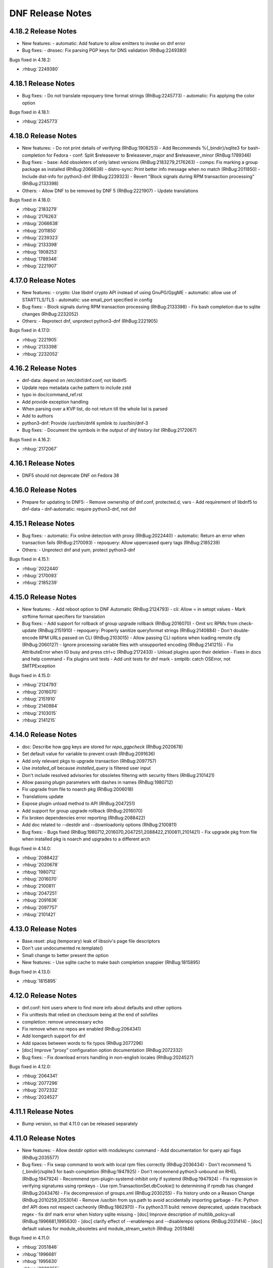 ..
  Copyright (C) 2014-2016 Red Hat, Inc.

  This copyrighted material is made available to anyone wishing to use,
  modify, copy, or redistribute it subject to the terms and conditions of
  the GNU General Public License v.2, or (at your option) any later version.
  This program is distributed in the hope that it will be useful, but WITHOUT
  ANY WARRANTY expressed or implied, including the implied warranties of
  MERCHANTABILITY or FITNESS FOR A PARTICULAR PURPOSE.  See the GNU General
  Public License for more details.  You should have received a copy of the
  GNU General Public License along with this program; if not, write to the
  Free Software Foundation, Inc., 51 Franklin Street, Fifth Floor, Boston, MA
  02110-1301, USA.  Any Red Hat trademarks that are incorporated in the
  source code or documentation are not subject to the GNU General Public
  License and may only be used or replicated with the express permission of
  Red Hat, Inc.

###################
 DNF Release Notes
###################

====================
4.18.2 Release Notes
====================

- New features:
  - automatic: Add feature to allow emitters to invoke on dnf error

- Bug fixes:
  - dnssec: Fix parsing PGP keys for DNS validation (RhBug:2249380)

Bugs fixed in 4.18.2:

* :rhbug:`2249380`

====================
4.18.1 Release Notes
====================

- Bug fixes:
  - Do not translate repoquery time format strings (RhBug:2245773)
  - automatic: Fix applying the color option

Bugs fixed in 4.18.1:

* :rhbug:`2245773`

====================
4.18.0 Release Notes
====================

- New features:
  - Do not print details of verifying (RhBug:1908253)
  - Add Recommends %{_bindir}/sqlite3 for bash-completion for Fedora
  - conf: Split $releasever to $releasever_major and $releasever_minor (RhBug:1789346)

- Bug fixes:
  - base: Add obsoleters of only latest versions (RhBug:2183279,2176263)
  - comps: Fix marking a group package as installed (RhBug:2066638)
  - distro-sync: Print better info message when no match (RhBug:2011850)
  - Include dist-info for python3-dnf (RhBug:2239323)
  - Revert "Block signals during RPM transaction processing" (RhBug:2133398)

- Others:
  - Allow DNF to be removed by DNF 5 (RhBug:2221907)
  - Update translations

Bugs fixed in 4.18.0:

* :rhbug:`2183279`
* :rhbug:`2176263`
* :rhbug:`2066638`
* :rhbug:`2011850`
* :rhbug:`2239323`
* :rhbug:`2133398`
* :rhbug:`1908253`
* :rhbug:`1789346`
* :rhbug:`2221907`

====================
4.17.0 Release Notes
====================

- New features:
  - crypto: Use libdnf crypto API instead of using GnuPG/GpgME
  - automatic: allow use of STARTTLS/TLS
  - automatic: use email_port specified in config

- Bug fixes:
  - Block signals during RPM transaction processing (RhBug:2133398)
  - Fix bash completion due to sqlite changes (RhBug:2232052)

- Others:
  - Reprotect dnf, unprotect python3-dnf (RhBug:2221905)

Bugs fixed in 4.17.0:

* :rhbug:`2221905`
* :rhbug:`2133398`
* :rhbug:`2232052`

====================
4.16.2 Release Notes
====================

- dnf-data: depend on /etc/dnf/dnf.conf, not libdnf5
- Update repo metadata cache pattern to include zstd
- typo in doc/command_ref.rst
- Add provide exception handling
- When parsing over a KVP list, do not return till the whole list is parsed
- Add to authors
- python3-dnf: Provide /usr/bin/dnf4 symlink to /usr/bin/dnf-3

- Bug fixes:
  - Document the symbols in the output of `dnf history list` (RhBug:2172067)

Bugs fixed in 4.16.2:

* :rhbug:`2172067`

====================
4.16.1 Release Notes
====================

- DNF5 should not deprecate DNF on Fedora 38

====================
4.16.0 Release Notes
====================

- Prepare for updating to DNF5:
  - Remove ownership of dnf.conf, protected.d, vars
  - Add requirement of libdnf5 to dnf-data
  - dnf-automatic: require python3-dnf, not dnf

====================
4.15.1 Release Notes
====================

- Bug fixes:
  - automatic: Fix online detection with proxy (RhBug:2022440)
  - automatic: Return an error when transaction fails (RhBug:2170093)
  - repoquery: Allow uppercased query tags (RhBug:2185239)

- Others:
  - Unprotect dnf and yum, protect python3-dnf

Bugs fixed in 4.15.1:

* :rhbug:`2022440`
* :rhbug:`2170093`
* :rhbug:`2185239`

====================
4.15.0 Release Notes
====================

- New features:
  - Add reboot option to DNF Automatic (RhBug:2124793)
  - cli: Allow = in setopt values
  - Mark strftime format specifiers for translation

- Bug fixes:
  - Add support for rollback of group upgrade rollback (RhBug:2016070)
  - Omit src RPMs from check-update (RhBug:2151910)
  - repoquery: Properly sanitize queryformat strings (RhBug:2140884)
  - Don't double-encode RPM URLs passed on CLI (RhBug:2103015)
  - Allow passing CLI options when loading remote cfg (RhBug:2060127)
  - Ignore processing variable files with unsupported encoding (RhBug:2141215)
  - Fix AttributeError when IO busy and press ctrl+c (RhBug:2172433)
  - Unload plugins upon their deletion
  - Fixes in docs and help command
  - Fix plugins unit tests
  - Add unit tests for dnf mark
  - smtplib: catch OSError, not SMTPException

Bugs fixed in 4.15.0:

* :rhbug:`2124793`
* :rhbug:`2016070`
* :rhbug:`2151910`
* :rhbug:`2140884`
* :rhbug:`2103015`
* :rhbug:`2141215`

====================
4.14.0 Release Notes
====================

- doc: Describe how gpg keys are stored for `repo_ggpcheck` (RhBug:2020678)
- Set default value for variable to prevent crash (RhBug:2091636)
- Add only relevant pkgs to upgrade transaction (RhBug:2097757)
- Use `installed_all` because `installed_query` is filtered user input
- Don't include resolved advisories for obsoletes filtering with security filters (RhBug:2101421)
- Allow passing plugin parameters with dashes in names (RhBug:1980712)
- Fix upgrade from file to noarch pkg (RhBug:2006018)
- Translations update
- Expose plugin unload method to API (RhBug:2047251)
- Add support for group upgrade rollback (RhBug:2016070)
- Fix broken dependencies error reporting (RhBug:2088422)
- Add doc related to --destdir and --downloadonly options (RhBug:2100811)

- Bug fixes:
  - Bugs fixed (RhBug:1980712,2016070,2047251,2088422,2100811,2101421)
  - Fix upgrade pkg from file when installed pkg is noarch and upgrades to a different arch

Bugs fixed in 4.14.0:

* :rhbug:`2088422`
* :rhbug:`2020678`
* :rhbug:`1980712`
* :rhbug:`2016070`
* :rhbug:`2100811`
* :rhbug:`2047251`
* :rhbug:`2091636`
* :rhbug:`2097757`
* :rhbug:`2101421`

====================
4.13.0 Release Notes
====================

- Base.reset: plug (temporary) leak of libsolv's page file descriptors
- Don't use undocumented re.template()
- Small change to better present the option

- New features:
  - Use sqlite cache to make bash completion snappier (RhBug:1815895)

Bugs fixed in 4.13.0:

* :rhbug:`1815895`

====================
4.12.0 Release Notes
====================

- dnf.conf: hint users where to find more info about defaults and other options
- Fix unittests that relied on checksum being at the end of solvfiles
- completion: remove unnecessary echo
- Fix remove when no repos are enabled (RhBug:2064341)
- Add loongarch support for dnf
- Add spaces between words to fix typos (RhBug:2077296)
- [doc] Improve "proxy" configuration option documentation (RhBug:2072332)

- Bug fixes:
  - Fix download errors handling in non-english locales (RhBug:2024527)

Bugs fixed in 4.12.0:

* :rhbug:`2064341`
* :rhbug:`2077296`
* :rhbug:`2072332`
* :rhbug:`2024527`

====================
4.11.1 Release Notes
====================

- Bump version, so that 4.11.0 can be released separately


====================
4.11.0 Release Notes
====================

- New features:
  - Allow destdir option with modulesync command
  - Add documentation for query api flags (RhBug:2035577)

- Bug fixes:
  - Fix swap command to work with local rpm files correctly (RhBug:2036434)
  - Don't recommend %{_bindir}/sqlite3 for bash-completion (RhBug:1947925)
  - Don't recommend python3-unbound on RHEL (RhBug:1947924)
  - Recommend rpm-plugin-systemd-inhibit only if systemd (RhBug:1947924)
  - Fix regression in verifying signatures using rpmkeys
  - Use rpm.TransactionSet.dbCookie() to determining if rpmdb has changed (RhBug:2043476)
  - Fix decompression of groups.xml (RhBug:2030255)
  - Fix history undo on a Reason Change (RhBug:2010259,2053014)
  - Remove /usr/bin from sys.path to avoid accidentally importing garbage
  - Fix: Python dnf API does not respect cacheonly (RhBug:1862970)
  - Fix python3.11 build: remove deprecated, update traceback regex
  - fix dnf mark error when history sqlite missing
  - [doc] Improve description of multilib_policy=all (RhBug:1996681,1995630)
  - [doc] clarify effect of --enablerepo and --disablerepo options (RhBug:2031414)
  - [doc] default values for module_obsoletes and module_stream_switch (RhBug: 2051846)

Bugs fixed in 4.11.0:

* :rhbug:`2051846`
* :rhbug:`1996681`
* :rhbug:`1995630`
* :rhbug:`2030255`
* :rhbug:`2036434`
* :rhbug:`2010259`
* :rhbug:`1947924`
* :rhbug:`1947925`
* :rhbug:`2053014`
* :rhbug:`2035577`
* :rhbug:`1862970`
* :rhbug:`2031414`

====================
4.10.0 Release Notes
====================

- New features:
  - Add support for autodetecting packages to be excluded from being installed as weak dependencies (RhBug:1699672)
  - Add support for excluding packages to be installed as weak dependencies (RhBug:1699672)
  - Add fail_fast parameter to download_payloads methods for use in reposync

- Bug fixes:
  - Acquire all relevant locks during "dnf clean"
  - API: Raise CompsError when group/env not found in install_group and install_environment (RhBug:1947958)

Bugs fixed in 4.10.0:

* :rhbug:`1699672`
* :rhbug:`1947958`

===================
4.9.0 Release Notes
===================

- New features:
  - [API] Add method "set_or_append_opt_value" to BaseConfig (RhBug:1967925)
  - Add aliases for commands: info, updateinfo, provides (RhBug:1938333)
  - Add report about demodularized rpms into module info (RhBug:1805260)

- Bug fixes:
  - Remove DNSSEC errors on COPR group email keys
  - Documentation inprovements - bugs: 1938352, 1993899, 1963704

Bugs fixed in 4.9.0:

* :rhbug:`1993899`
* :rhbug:`1805260`
* :rhbug:`1938352`
* :rhbug:`1967925`
* :rhbug:`1963704`
* :rhbug:`1938333`

===================
4.8.0 Release Notes
===================

- Do not assume that a remote rpm is complete if present
- Use positive percentage for "Failed delta RPMs" message
- Remove redundant new line in Groups output
- Format empty group names outputs to <name-unset>
- [doc] Document default colors
- Use rpmkeys alone to verify signature

- Bug fixes:
  - Bugs fixed (RhBug:1946975,1955309)
  - Add dnf.error message to explain rpm.error traceback when package not found after resolving a transaction (RhBug:1815327,1887293,1909845)

Bugs fixed in 4.8.0:

* :rhbug:`1955309`
* :rhbug:`1950229`
* :rhbug:`1887293`
* :rhbug:`1946975`

===================
4.7.0 Release Notes
===================

- Improve repo config path ordering to fix a comps merging issue (RhBug:1928181)
- Keep reason when package is removed (RhBug:1921063)
- Improve mechanism for application of security filters (RhBug:1918475)
- [doc] Add description for new API
- [API] Add new method for reset of security filters
- [doc] Improve documentation for Hotfix repositories
- [doc] fix: "makecache" command downloads only enabled repositories
- Use libdnf.utils.checksum_{check,value}
- [doc] Add info that maximum parallel downloads is 20
- Increase loglevel in case of invalid config options
- [doc] installonly_limit documentation follows behavior
- Prevent traceback (catch ValueError) if pkg is from cmdline
- Add documentation for config option sslverifystatus (RhBug:1814383)

- Security fixes:
  - Check for specific key string when verifing signatures (RhBug:1915990)
  - Use rpmkeys binary to verify package signature (RhBug:1915990)

- Bug fixes:
  - Bugs fixed (RhBug:1916783)
  - Preserve file mode during log rotation (RhBug:1910084)

Bugs fixed in 4.7.0:

* :rhbug:`1910084`
* :rhbug:`1921063`
* :rhbug:`1918475`
* :rhbug:`1814383`
* :rhbug:`1928181`

===================
4.6.1 Release Notes
===================

- Fix recreate script
- Add unit test for fill_sack_from_repos_in_cache (RhBug:1865803)
- Add docs and examples for fill_sack_from_repos_in_cache (RhBug:1865803)
- [spec] remove python2 support
- Remove problematic language
- The noroot plugin no longer exists, remove mention
- Run tests for fill_sack_from_repos_in_cache in installroot (RhBug:1865803)
- expand history to full term size when output is redirected (RhBug:1852577) (RhBug:1852577,1906970)
- [doc] Fix: "sslcacert" contains path to the file
- [doc] Added proxy ssl configuration options, increase libdnf require
- Set persistdir and substitutions for fill_sack_from_repos_in_cache tests (RhBug:1865803)
- Update documentation for module_obsoletes and module_stream_switch
- print additional information when verifying GPG key using DNS

- Bug fixes:
  - Bugs fixed (RhBug:1897573)
  - Remove hardcoded logfile permissions (RhBug:1910084)
  - Enhanced detection of plugins removed in transaction (RhBug:1929163)

Bugs fixed in 4.6.1:

* :rhbug:`1852577`
* :rhbug:`1910084`
* :rhbug:`1897573`
* :rhbug:`1929163`
* :rhbug:`1865803`
* :rhbug:`1906970`

===================
4.6.0 Release Notes
===================

- Log scriptlets output also for API users (RhBug:1847340)
- Fix module remove --all when no match spec (RhBug:1904490)
- yum.misc.decompress() to handle uncompressed files (RhBug:1895059)
- Make an error message more informative (RhBug:1814831)
- Add deprecation notice to help messages of deplist
- Remove Base._history_undo_operations() as it was replaced with transaction_sr code
- cli/output: Return number of listed packages from listPkgs()
- Clean up history command error handling
- [doc] Describe install with just a name and obsoletes (RhBug:1902279)
- Add api function fill_sack_from_repos_in_cache to allow loading a repo cache with repomd and (solv file or primary xml) only (RhBug:1865803)
- Packages installed/removed via DNF API are logged into dnf.log (RhBug:1855158)
- Support comps groups in history redo (RhBug:1657123,1809565,1809639)
- Support comps groups in history rollback (RhBug:1657123,1809565,1809639)
- Support comps groups in history undo (RhBug:1657123,1809565,1809639)
- New optional parameter for filter_modules enables following modular obsoletes based on a config option module_obsoletes
- Add get_header() method to the Package class (RhBug:1876606)
- Fix documentation of globs not supporting curly brackets (RhBug:1913418)

- New features:
  - Add api function fill_sack_from_repos_in_cache to allow loading a repo cache with repomd and (solv file or primary xml) only (RhBug:1865803)
  - Packages installed/removed via DNF API are logged into dnf.log (RhBug:1855158)
  - Support comps groups in history redo (RhBug:1657123,1809565,1809639)
  - Support comps groups in history rollback (RhBug:1657123,1809565,1809639)
  - Support comps groups in history undo (RhBug:1657123,1809565,1809639)
  - New optional parameter for filter_modules enables following modular obsoletes based on a config option module_obsoletes
  - Add get_header() method to the Package class (RhBug:1876606)

- Bug fixes:
  - Fix documentation of globs not supporting curly brackets (RhBug:1913418)

Bugs fixed in 4.6.0:

* :rhbug:`1657123`
* :rhbug:`1809639`
* :rhbug:`1913418`
* :rhbug:`1865803`
* :rhbug:`1904490`
* :rhbug:`1847340`
* :rhbug:`1814831`
* :rhbug:`1895059`
* :rhbug:`1855158`
* :rhbug:`1873146`
* :rhbug:`1809565`
* :rhbug:`1876606`

===================
4.5.2 Release Notes
===================

- Change behaviour of Package().from_repo

Bugs fixed in 4.5.2:


===================
4.5.1 Release Notes
===================

- Add a get_current() method to SwdbInterface
- Add `from_repo` attribute for Package class (RhBug:1898968,1879168)
- Correct description of Package().reponane attribute
- Add unittest for new API
- Make rotated log file (mode, owner, group) match previous log settings (RhBug:1894344)
- [doc] Improve description of modular filtering
- [doc] add documentation for from_repo
- [doc] deprecated alias for dnf repoquery --deplist <deplist_option-label>

- New features:
  - New config option module_allow_stream_switch allows switching enabled streams

Bugs fixed in 4.5.1:

* :rhbug:`1894344`
* :rhbug:`1898548`
* :rhbug:`1879168`
* :rhbug:`1898968`

===================
4.4.2 Release Notes
===================

- spec: Fix building with new cmake macros (backport from downstream)
- Warn about key retrieval over http:
- Fix --setopt=cachedir writing outside of installroot
- Add vendor to dnf API (RhBug:1876561)
- Add allow_vendor_change option (RhBug:1788371) (RhBug:1788371)

Bugs fixed in 4.4.2:

* :rhbug:`1876561`
* :rhbug:`1788371`

===================
4.4.0 Release Notes
===================

- Handle empty comps group name (RhBug:1826198)
- Remove dead history info code (RhBug:1845800)
- Improve command emmitter in dnf-automatic
- Enhance --querytags and --qf help output
- [history] add option --reverse to history list (RhBug:1846692)
- Add logfilelevel configuration (RhBug:1802074)
- Don't turn off stdout/stderr logging longer than necessary (RhBug:1843280)
- Mention the date/time that updates were applied
- [dnf-automatic] Wait for internet connection (RhBug:1816308)
- [doc] Enhance repo variables documentation (RhBug:1848161,1848615)
- Add librepo logger for handling messages from librepo (RhBug:1816573)
- [doc] Add package-name-spec to the list of possible specs
- [doc] Do not use <package-nevr-spec>
- [doc] Add section to explain -n, -na and -nevra suffixes
- Add alias 'ls' for list command
- README: Reference Fedora Weblate instead of Zanata
- remove log_lock.pid after reboot(Rhbug:1863006)
- comps: Raise CompsError when removing a non-existent group
- Add methods for working with comps to RPMTransactionItemWrapper
- Implement storing and replaying a transaction
- Log failure to access last makecache time as warning
- [doc] Document Substitutions class
- Dont document removed attribute ``reports`` for get_best_selector
- Change the debug log timestamps from UTC to local time

Bugs fixed in 4.4.0:

* :rhbug:`1698145`
* :rhbug:`1848161`
* :rhbug:`1846692`
* :rhbug:`1857029`
* :rhbug:`1853349`
* :rhbug:`1848615`
* :rhbug:`1845800`
* :rhbug:`1872586`
* :rhbug:`1839951`
* :rhbug:`1843280`
* :rhbug:`1862739`
* :rhbug:`1816308`
* :rhbug:`1802074`
* :rhbug:`1858491`
* :rhbug:`1816573`

====================
4.2.23 Release Notes
====================

- Fix behavior of install-n, autoremove-n, remove-n, repoquery-n
- Fix behavior of localinstall and list-updateinfo aliases
- Add updated field to verbose output of updateinfo list (RhBug: 1801092)
- Add comment option to transaction (RhBug:1773679)
- Add new API for handling gpg signatures (RhBug:1339617)
- Verify GPG signatures when running dnf-automatic (RhBug:1793298)
- Fix up Conflicts: on python-dnf-plugins-extras
- [doc] Move yum-plugin-post-transaction-actions to dnf-plugins-core
- Remove args "--set-enabled", "--set-disabled" from DNF (RhBug:1727882)
- Search command is now alphabetical (RhBug:1811802)
- Fix downloading packages with full URL as their location
- repo: catch libdnf.error.Error in addition to RuntimeError in load() (RhBug:1788182)
- History table to max size when redirect to file (RhBug:1786335,1786316)

Bugs fixed in 4.2.23:

* :rhbug:`1339617`
* :rhbug:`1801092`
* :rhbug:`1727882`
* :rhbug:`1786316`
* :rhbug:`1773679`
* :rhbug:`1793298`
* :rhbug:`1788182`
* :rhbug:`1811802`
* :rhbug:`1813244`
* :rhbug:`1786335`

====================
4.2.21 Release Notes
====================

- Fix completion helper if solv files not in roon cache (RhBug:1714376)
- Add bash completion for 'dnf module' (RhBug:1565614)
- Check command no longer reports  missing %pre and %post deps (RhBug:1543449)
- Check if arguments can be encoded in 'utf-8'
- [doc] Remove incorrect information about includepkgs (RhBug:1813460)
- Fix crash with "dnf -d 6 repolist" (RhBug:1812682)
- Do not print the first empty line for repoinfo
- Redirect logger and repo download progress when --verbose
- Respect repo priority when listing packages (RhBug:1800342)
- [doc] Document that list and info commands respect repo priority
- [repoquery] Do not protect running kernel for --unsafisfied (RhBug:1750745)
- Remove misleading green color from the "broken dependencies" lines (RhBug:1814192)
- [doc] Document color options

Bugs fixed in 4.2.21:

* :rhbug:`1814192`
* :rhbug:`1809600`
* :rhbug:`1565614`
* :rhbug:`1812682`
* :rhbug:`1750745`
* :rhbug:`1813460`
* :rhbug:`1543449`
* :rhbug:`1800342`
* :rhbug:`1812693`

====================
4.2.19 Release Notes
====================

- match RHEL behavior for CentOS and do not require deltarpm
- List arguments: only first empty value is used (RhBug:1788154)
- Report missing profiles or default as broken module (RhBug:1790967)
- repoquery: fix rich deps matching by using provide expansion from libdnf (RhBug:1534123)
- [documentation] repoquery --what* with  multiple arguments (RhBug:1790262)
- Format history table to use actual terminal width (RhBug:1786316)
- Update `dnf alias` documentation
- Handle custom exceptions from libdnf
- Fix _skipped_packages to return only skipped (RhBug:1774617)
- Add setter for tsi.reason
- Add new hook for commands: Run_resolved
- Add doc entry: include url (RhBug 1786072)
- Clean also .yaml repository metadata
- New API function base.setup_loggers() (RhBug:1788212)
- Use WantedBy=timers.target for all dnf timers (RhBug:1798475)

Bugs fixed in 4.2.19:

* :rhbug:`1798475`
* :rhbug:`1788212`
* :rhbug:`1677774`
* :rhbug:`1786316`
* :rhbug:`1790967`
* :rhbug:`1774617`
* :rhbug:`1534123`
* :rhbug:`1790262`
* :rhbug:`1788154`

====================
4.2.18 Release Notes
====================

- [doc] Remove note about user-agent whitelist
- Do a substitution of variables in repo_id (RhBug:1748841)
- Respect order of config files in aliases.d (RhBug:1680489)
- Unify downgrade exit codes with upgrade (RhBug:1759847)
- Improve help for 'dnf module' command (RhBug:1758447)
- Add shell restriction for local packages (RhBug:1773483)
- Fix detection of the latest module (RhBug:1781769)
- Document the retries config option only works for packages (RhBug:1783041)
- Sort packages in transaction output by nevra (RhBug:1773436)
- Honor repo priority with check-update (RhBug:1769466)
- Strip '\' from aliases when processing (RhBug:1680482)
- Print the whole alias definition in case of infinite recursion (RhBug:1680488)
- Add support of commandline packages by repoquery (RhBug:1784148)
- Running with tsflags=test doesn't update log files
- Restore functionality of remove --oldinstallonly
- Allow disabling individual aliases config files (RhBug:1680566)

Bugs fixed in 4.2.18:

* :rhbug:`1773483`
* :rhbug:`1758447`
* :rhbug:`1748841`
* :rhbug:`1679008`
* :rhbug:`1680482`
* :rhbug:`1680566`
* :rhbug:`1784148`
* :rhbug:`1680488`
* :rhbug:`1759847`
* :rhbug:`1773436`
* :rhbug:`1783041`
* :rhbug:`1680489`
* :rhbug:`1781769`

====================
4.2.17 Release Notes
====================

- Enable versionlock for check-update command (RhBug:1750620)
- Add error message when no active modules matched (RhBug:1696204)
- Log mirror failures as warning when repo load fails (RhBug:1713627)
- dnf-automatic: Change all systemd timers to a fixed time of day (RhBug:1754609)
- DNF can use config from the remote location (RhBug:1721091)
- [doc] update reference to plugin documentation (RhBug:1706386)
- [yum compatibility] Report all packages in repoinfo
- [doc] Add definition of active/inactive module stream
- repoquery: Add a switch to disable modular excludes
- Report more informative messages when no match for argument (RhBug:1709563)
- [doc] Add description of excludes in dnf
- Report more descriptive message when removed package is excluded
- Add module repoquery command
- Fix assumptions about ARMv8 and the way the rpm features work (RhBug:1691430)
- Add Requires information into module info commands
- Enhance inheritance of transaction reasons (RhBug:1672618,1769788)

Bugs fixed in 4.2.17:

* :rhbug:`1696204`
* :rhbug:`1709563`
* :rhbug:`1721091`
* :rhbug:`1769788`
* :rhbug:`1706386`
* :rhbug:`1750620`
* :rhbug:`1713627`
* :rhbug:`1672618`
* :rhbug:`1754609`
* :rhbug:`1691430`

====================
4.2.16 Release Notes
====================

- Make DNF compatible with FIPS mode (RhBug:1762032)
- Return always alphabetically sorted modular profiles
- Revert "Fix messages for starting and failing scriptlets"

====================
4.2.15 Release Notes
====================

- Fix downloading local packages into destdir (RhBug:1727137)
- Report skipped packages with identical nevra only once (RhBug:1643109)
- Restore functionality of dnf remove --duplicates (RhBug:1674296)
- Improve API documentation
- Document NEVRA parsing in the man page
- Do not wrap output when no terminal (RhBug:1577889)
- Allow to ship alternative dnf.conf (RhBug:1752249)
- Don't check if repo is expired if it doesn't have loaded metadata (RhBug:1745170)
- Remove duplicate entries from "dnf search" output (RhBug:1742926)
- Set default value of repo name attribute to repo id (RhBug:1669711)
- Allow searching in disabled modules using "dnf module provides" (RhBug:1629667)
- Group install takes obsoletes into account (RhBug:1761137)
- Improve handling of vars
- Do not load metadata for repolist commands (RhBug:1697472,1713055,1728894)
- Fix messages for starting and failing scriptlets (RhBug:1724779)
- Don't show older install-only pkgs updates in updateinfo (RhBug:1649383,1728004)
- Add --ids option to the group command (RhBug:1706382)
- Add --with_cve and --with_bz options to the updateinfo command (RhBug:1750528)

Bugs fixed in 4.2.15:

* :rhbug:`1738837`
* :rhbug:`1674296`
* :rhbug:`1577889`
* :rhbug:`1669711`
* :rhbug:`1643109`
* :rhbug:`1649383`
* :rhbug:`1666236`
* :rhbug:`1728894`
* :rhbug:`1727137`
* :rhbug:`1689645`
* :rhbug:`1742926`
* :rhbug:`1761137`
* :rhbug:`1706382`
* :rhbug:`1761518`
* :rhbug:`1752249`
* :rhbug:`1760937`
* :rhbug:`1713055`
* :rhbug:`1724779`
* :rhbug:`1745170`
* :rhbug:`1750528`

====================
4.2.11 Release Notes
====================

- Improve modularity documentation (RhBug:1730162,1730162,1730807,1734081)
- Fix detection whether system is running on battery (used by metadata caching timer) (RhBug:1498680)
- New repoquery queryformat: %{reason}
- Print rpm errors during test transaction (RhBug:1730348) 
- Fix: --setopt and repo with dots
- Fix incorrectly marked profile and stream after failed rpm transaction check (RhBug:1719679)
- Show transaction errors inside dnf shell (RhBug:1743644)
- Don't reinstall modified packages with the same NEVRA (RhBug:1644241)
- dnf-automatic now respects versionlock excludes (RhBug:1746562)

Bugs fixed in 4.2.11:

* :rhbug:`1498680`
* :rhbug:`1730348`
* :rhbug:`1719679`
* :rhbug:`1601741`
* :rhbug:`1665636`
* :rhbug:`1739457`
* :rhbug:`1715807`
* :rhbug:`1734081`
* :rhbug:`1739773`
* :rhbug:`1730807`
* :rhbug:`1728252`
* :rhbug:`1746562`
* :rhbug:`1730162`
* :rhbug:`1743644`
* :rhbug:`1737201`
* :rhbug:`1689645`
* :rhbug:`1741381`

===================
4.2.9 Release Notes
===================

- Prevent printing empty Error Summary (RhBug: 1690414)
- [doc] Add user_agent and countme options

===================
4.2.8 Release Notes
===================

- Enhance synchronization of rpm transaction to swdb
- Accept multiple specs in repoquery options (RhBug:1667898)
- Prevent switching modules in all cases (RhBug:1706215)
- [history] Don't store failed transactions as succeeded
- [history] Do not require root for informative commands
- [dnssec] Fix UnicodeWarning when using new rpm (RhBug:1699650)
- Print rpm error messages during transaction (RhBug:1677199)
- Report missing default profile as an error (RhBug:1669527)
- Apply excludes before modular excludes (RhBug:1709453)
- Improve help for command line arguments (RhBug:1659328)
- [doc] Describe a behavior when plugin is removed (RhBug:1700741)
- Add new modular API method ModuleBase.get_modules
- Mark features used by ansible, anaconda and subscription-manager as an API

Bugs fixed in 4.2.8:

* :rhbug:`1630113`
* :rhbug:`1653736`
* :rhbug:`1669527`
* :rhbug:`1661814`
* :rhbug:`1667898`
* :rhbug:`1673075`
* :rhbug:`1677199`
* :rhbug:`1699650`
* :rhbug:`1700741`
* :rhbug:`1706215`
* :rhbug:`1709453`

===================
4.2.7 Release Notes
===================

- Set default to skip_if_unavailable=false (RhBug:1679509)
- Fix package reinstalls during yum module remove (RhBug:1700529)
- Fail when "-c" option is given nonexistent file (RhBug:1512457)
- Reuse empty lock file instead of stopping dnf (RhBug:1581824)
- Propagate comps 'default' value correctly (RhBug:1674562)
- Better search of provides in /(s)bin/ (RhBug:1657993)
- Add detection for armv7hcnl (RhBug:1691430)
- Fix group install/upgrade when group is not available (RhBug:1707624)
- Report not matching plugins when using --enableplugin/--disableplugin
  (RhBug:1673289) (RhBug:1467304)
- Add support of modular FailSafe (RhBug:1623128)
- Replace logrotate with build-in log rotation for dnf.log and dnf.rpm.log
  (RhBug:1702690)

Bugs fixed in 4.2.7:

* :rhbug:`1702690`
* :rhbug:`1672649`
* :rhbug:`1467304`
* :rhbug:`1673289`
* :rhbug:`1674562`
* :rhbug:`1581824`
* :rhbug:`1709783`
* :rhbug:`1512457`
* :rhbug:`1673913`

===================
4.2.6 Release Notes
===================

- librepo: Turn on debug logging only if debuglevel is greater than 2 (RhBug:1355764,1580022)
- Fix issues with terminal hangs when attempting bash completion (RhBug:1702854)
- Rename man page from dnf.automatic to dnf-automatic to match command name
- [provides] Enhanced detecting of file provides (RhBug:1702621)
- [provides] Sort the output packages alphabetically

Bugs fixed in 4.2.6:

* :rhbug:`1355764`
* :rhbug:`1580022`
* :rhbug:`1702621`
* :rhbug:`1702854`

===================
4.2.5 Release Notes
===================

- Fix multilib obsoletes (RhBug:1672947)
- Do not remove group package if other packages depend on it
- Remove duplicates from "dnf list" and "dnf info" outputs
- Installroot now requires absolute path
- Fix the installation of completion_helper.py
- Allow globs in setopt in repoid part
- Fix formatting of message about free space required
- [doc] Add info of relation update_cache with fill_sack (RhBug:1658694)
- Fix installation failure when duplicate RPMs are specified (RhBug:1687286)
- Add command abbreviations (RhBug:1634232)
- Allow plugins to terminate dnf (RhBug:1701807)

Bugs fixed in 4.2.5:

* :rhbug:`1701807`
* :rhbug:`1634232`
* :rhbug:`1687286`
* :rhbug:`1658694`
* :rhbug:`1672947`

===================
4.2.2 Release Notes
===================

- [conf] Use environment variables prefixed with ``DNF_VAR_``
- Enhance documentation of --whatdepends option (RhBug:1687070)
- Allow adjustment of repo from --repofrompath (RhBug:1689591)
- Document cachedir option (RhBug:1691365)
- Retain order of headers in search results (RhBug:1613860)
- Solve traceback with the "dnf install @module" (RhBug:1688823)
- Build "yum" instead of "dnf-yum" on Fedora 31

Bugs fixed in 4.2.2:

* :rhbug:`1689591`
* :rhbug:`1687070`

===================
4.2.1 Release Notes
===================

* Do not allow direct module switch (RhBug:1669491)
* Use improved config parser that preserves order of data
* Fix ``alias list`` command (RhBug:1666325)
* Postpone yum conflict to F31
* Update documentation: implemented plugins; options; deprecated commands (RhBug:1670835,1673278) 
* Support zchunk (".zck") compression
* Fix behavior  of ``--bz`` option when specifying more values
* Follow RPM security policy for package verification
* Update modules regardless of installed profiles
* Add protection of yum package (RhBug:1639363)
* Fix ``list --showduplicates`` (RhBug:1655605)

Bugs fixed in 4.2.1:

* :rhbug:`1655605`
* :rhbug:`1669247`
* :rhbug:`1670835`
* :rhbug:`1673278`
* :rhbug:`1677640`
* :rhbug:`1597182`
* :rhbug:`1666325`
* :rhbug:`1678689`
* :rhbug:`1669491`

===================
4.1.0 Release Notes
===================

* Allow to enable modules that break default modules (RhBug:1648839)
* Enhance documentation - API examples
* Add best as default behavior (RhBug:1670776,1671683)
* Add --nobest option

Bugs fixed in 4.1.0:

* :rhbug:`1585509`
* :rhbug:`1672432`
* :rhbug:`1509393`
* :rhbug:`1667423`
* :rhbug:`1656726`
* :rhbug:`1671683`
* :rhbug:`1667426`

====================
4.0.10 Release Notes
====================

* Updated difference YUM vs. DNF for yum-updateonboot
* Added new command ``dnf alias [options] [list|add|delete] [<name>...]`` to allow the user to
  define and manage a list of aliases
* Enhanced documentation
* Unifying return codes for remove operations
* [transaction] Make transaction content available for commands
* Triggering transaction hooks if no transaction (RhBug:1650157)
* Add hotfix packages to install pool (RhBug:1654738)
* Report group operation in transaction table
* [sack] Change algorithm to calculate rpmdb_version

Bugs fixed in 4.0.10:

* :rhbug:`1654738`
* :rhbug:`1495482`

===================
4.0.9 Release Notes
===================

* Added :meth:`dnf.repo.Repo.get_http_headers`
* Added :meth:`dnf.repo.Repo.set_http_headers`
* Added :meth:`dnf.repo.Repo.add_metadata_type_to_download`
* Added :meth:`dnf.repo.Repo.get_metadata_path`
* Added :meth:`dnf.repo.Repo.get_metadata_content`
* Added --changelogs option for check-update command
* [module] Add information about active modules
* Hide messages created only for logging
* Enhanced --setopt option
* [module] Fix dnf remove @<module>
* [transaction] Make transaction content available for plugins

Bugs fixed in 4.0.9:

* :rhbug:`1541832`
* :rhbug:`1642796`
* :rhbug:`1637148`
* :rhbug:`1639998`
* :rhbug:`1615164`
* :rhbug:`1636480`

===================
4.0.4 Release Notes
===================

* Add dnssec extension
* Set termforce to AUTO to automatically detect if stdout is terminal
* Repoquery command accepts --changelogs option (RhBug:1483458)
* Calculate sack version from all installed packages (RhBug:1624291)
* [module] Allow to enable module dependencies (RhBug:1622566)

Bugs fixed in 4.0.4:

* :rhbug:`1508649`
* :rhbug:`1590690`
* :rhbug:`1624291`
* :rhbug:`1631217`
* :rhbug:`1489308`
* :rhbug:`1625879`
* :rhbug:`1483458`
* :rhbug:`1497171`
* :rhbug:`1620242`

===================
3.6.1 Release Notes
===================

* [module] Improved module commands list, info
* [module] Reports error from module solver

Bugs fixed in 3.6.1:

* :rhbug:`1626011`
* :rhbug:`1631458`
* :rhbug:`1305340`
* :rhbug:`1305340`
* :rhbug:`1623866`
* :rhbug:`1600444`
* :rhbug:`1628056`

===================
3.5.1 Release Notes
===================

* [module] Fixed list and info subcommands

===================
3.5.0 Release Notes
===================

* New implementation of modularity

===================
3.0.2 Release Notes
===================

* Add limited compatibility with dnf-2.0 (constants)

===================
3.0.1 Release Notes
===================

* Support of MODULES - new DNF command `module`
* :attr:`dnf.conf.Conf.proxy_auth_method`
* New repoquery option `--depends` and `--whatdepends`
* Enhanced support of variables
* Enhanced documentation

Bugs fixed in 3.0.1:

* :rhbug:`1565599`
* :rhbug:`1508839`
* :rhbug:`1506486`
* :rhbug:`1506475`
* :rhbug:`1505577`
* :rhbug:`1505574`
* :rhbug:`1505573`
* :rhbug:`1480481`
* :rhbug:`1496732`
* :rhbug:`1497272`
* :rhbug:`1488100`
* :rhbug:`1488086`
* :rhbug:`1488112`
* :rhbug:`1488105`
* :rhbug:`1488089`
* :rhbug:`1488092`
* :rhbug:`1486839`
* :rhbug:`1486839`
* :rhbug:`1486827`
* :rhbug:`1486816`
* :rhbug:`1565647`
* :rhbug:`1583834`
* :rhbug:`1576921`
* :rhbug:`1270295`
* :rhbug:`1361698`
* :rhbug:`1369847`
* :rhbug:`1368651`
* :rhbug:`1563841`
* :rhbug:`1387622`
* :rhbug:`1575998`
* :rhbug:`1577854`
* :rhbug:`1387622`
* :rhbug:`1542416`
* :rhbug:`1542416`
* :rhbug:`1496153`
* :rhbug:`1568366`
* :rhbug:`1539803`
* :rhbug:`1552576`
* :rhbug:`1545075`
* :rhbug:`1544359`
* :rhbug:`1547672`
* :rhbug:`1537957`
* :rhbug:`1542920`
* :rhbug:`1507129`
* :rhbug:`1512956`
* :rhbug:`1512663`
* :rhbug:`1247083`
* :rhbug:`1247083`
* :rhbug:`1247083`
* :rhbug:`1519325`
* :rhbug:`1492036`
* :rhbug:`1391911`
* :rhbug:`1391911`
* :rhbug:`1479330`
* :rhbug:`1505185`
* :rhbug:`1305232`

===================
2.7.5 Release Notes
===================

* Improved performance for excludes and includes handling
* Fixed problem of handling checksums for local repositories
* Fix traceback when using dnf.Base.close()

Bugs fixed in 2.7.5:

* :rhbug:`1502106`
* :rhbug:`1500361`
* :rhbug:`1503575`

===================
2.7.4 Release Notes
===================

* Enhanced performance for excludes and includes handling
* Solved memory leaks at time of closing of dnf.Base()

Bugs fixed in 2.7.4:

* :rhbug:`1480979`
* :rhbug:`1461423`
* :rhbug:`1499564`
* :rhbug:`1499534`
* :rhbug:`1499623`

===================
2.7.3 Release Notes
===================

Bugs fixed in 2.7.3:

* :rhbug:`1472847`
* :rhbug:`1498426`
* :rhbug:`1427144`

===================
2.7.2 Release Notes
===================

API additions in 2.7.2:

* Added new option ``--comment=<comment>`` that adds a comment to transaction in history
* :meth:`dnf.Base.pre_configure_plugin` configure plugins by running their pre_configure() method
* Added pre_configure() method for plugins and commands to configure dnf before repos are loaded

Bugs fixed in 2.7.2:

* :rhbug:`1421478`
* :rhbug:`1491560`
* :rhbug:`1465292`
* :rhbug:`1279001`
* :rhbug:`1212341`
* :rhbug:`1299482`
* :rhbug:`1192811`
* :rhbug:`1288845`
* :rhbug:`1237349`
* :rhbug:`1470050`
* :rhbug:`1347927`
* :rhbug:`1478115`
* :rhbug:`1461171`
* :rhbug:`1495116`
* :rhbug:`1448874`

===================
2.6.3 Release Notes
===================

API additions in 2.6.3:

* Added auto substitution for all variables used for repo creation by :meth:`dnf.repodict.RepoDict.add_new_repo`
* Added description of ``--downloaddir=<path>`` dnf option

Bugs fixed in 2.6.3:

* :rhbug:`1476215`
* :rhbug:`1473964`
* :rhbug:`1359482`
* :rhbug:`1476834`
* :rhbug:`1244755`
* :rhbug:`1476748`
* :rhbug:`1476464`
* :rhbug:`1464192`
* :rhbug:`1463107`
* :rhbug:`1426196`
* :rhbug:`1457507`

===================
2.6.2 Release Notes
===================

API additions in 2.6.2:

* :attr:`dnf.conf.Conf.basearch`
* :attr:`dnf.conf.Conf.arch`
* :attr:`dnf.conf.Conf.ignorearch`
* Introduced new configuration option ``autocheck_running_kernel``
* :meth:`dnf.subject.Subject.get_best_selector` can use three additional key words: ``obsoletes``, ``reports``, and ``reponame``.

From commandline it is possible to use new option ``--noautoremove`` to disable removal of dependencies that are no longer used.

Bugs fixed in 2.6.2:

* :rhbug:`1279001`
* :rhbug:`1397848`
* :rhbug:`1361424`
* :rhbug:`1387925`
* :rhbug:`1332099`
* :rhbug:`1470116`
* :rhbug:`1161950`
* :rhbug:`1320254`
* :rhbug:`1424723`
* :rhbug:`1462486`
* :rhbug:`1314405`
* :rhbug:`1457368`
* :rhbug:`1339280`
* :rhbug:`1138978`
* :rhbug:`1423472`
* :rhbug:`1427365`
* :rhbug:`1398871`
* :rhbug:`1432312`

===================
2.5.1 Release Notes
===================

API additions in 2.5.1:

* :meth:`dnf.Plugin.pre_transaction` is a hook that is called just before transaction execution.
* :meth:`dnf.subject.Subject.get_nevra_possibilities` returns generator for every possible nevra.

Bugs fixed in 2.5.1:

* :rhbug:`1456419`
* :rhbug:`1445021`
* :rhbug:`1400714`
* :rhbug:`1250702`
* :rhbug:`1381988`
* :rhbug:`1397848`
* :rhbug:`1321407`
* :rhbug:`1291867`
* :rhbug:`1372895`
* :rhbug:`1444751`

===================
2.5.0 Release Notes
===================

API additions in 2.5.0:

:meth:`dnf.callback.DownloadProgress.start` can use one additional key word ``total_drpms``.

Bugs fixed in 2.5.0:

* :rhbug:`1350546`
* :rhbug:`1449618`
* :rhbug:`1270451`
* :rhbug:`1254966`
* :rhbug:`1426787`
* :rhbug:`1293983`
* :rhbug:`1370062`
* :rhbug:`1293067`
* :rhbug:`1393814`
* :rhbug:`1398040`
* :rhbug:`1342157`
* :rhbug:`1379906`
* :rhbug:`1198975`

===================
2.4.1 Release Notes
===================

DNF command additions in 2.4.1:

* ``dnf [options] repoquery --userinstalled`` limit the resulting set only to packages installed by user.

Bugs fixed in 2.4.1:

* :rhbug:`1446756`
* :rhbug:`1446432`
* :rhbug:`1446641`
* :rhbug:`1278124`
* :rhbug:`1301868`

===================
2.4.0 Release Notes
===================

API additions in 2.4.0:

* :meth:`dnf.subject.Subject.get_best_query` can use two additional key words: ``with_nevra``, and ``with_filenames``.
* Added description of :attr:`dnf.repo.Repo.cost`
* Added description of :attr:`dnf.repo.Repo.excludepkgs`
* Added description of :attr:`dnf.repo.Repo.includepkgs`

DNF command additions in 2.4.0:

* ``--enableplugin=<plugin names>`` :doc:`command line argument <command_ref>` enable the listed plugins specified by names or globs.
* ``--releasever=<release>`` :doc:`command line argument <command_ref>` now autodetect releasever in installroot from host if ``/`` value is used as ``<release>``.

Bugs fixed in 2.4.0:

* :rhbug:`1302935`
* :rhbug:`1248684`
* :rhbug:`1441636`
* :rhbug:`1438438`
* :rhbug:`1256313`
* :rhbug:`1161950`
* :rhbug:`1421244`

===================
2.3.0 Release Notes
===================

API additions in 2.3.0:

* :meth:`dnf.package.Package.remote_location` returns location from where the package can be downloaded from.

DNF command additions in 2.3.0:

* ``dnf [options] repoquery --whatconflicts <capability>`` limit the resulting set only to packages that conflict ``<capability>``.
* ``dnf [options] repoquery --whatobsoletes <capability>`` limit the resulting set only to packages that obsolete ``<capability>``.
* ``dnf [options] repoquery --location`` show a location where the package could be downloaded from.
* ``dnf [options] repoquery --nvr`` show found packages in format name-version-release.
* ``dnf [options] repoquery --nevra`` show found packages in format name-epoch:version-release.architecture (default).
* ``dnf [options] repoquery --envra`` show found packages in format epoch:name-version-release.architecture.
* ``dnf [options] repoquery --recursive`` query packages recursively. Can be used with ``--whatrequires <REQ>`` (optionally with --alldeps, but it has no effect with --exactdeps), or with ``--requires <REQ> --resolve``.

Bugs fixed in 2.3.0:

* :rhbug:`1290137`
* :rhbug:`1349314`
* :rhbug:`1247122`
* :rhbug:`1298717`

===================
2.2.0 Release Notes
===================

API additions in 2.2.0:

* :meth:`dnf.callback.TransactionProgress.progress` has new actions: TRANS_PREPARATION, TRANS_POST, and PKG_SCRIPTLET.

Bugs fixed in 2.2.0:

* :rhbug:`1411432`
* :rhbug:`1406130`
* :rhbug:`1411423`
* :rhbug:`1369212`

===================
2.1.1 Release Notes
===================

Bugs fixed in 2.1.1:

* :rhbug:`1417542`
* :rhbug:`1401446`
* :rhbug:`1416699`
* :rhbug:`1427132`
* :rhbug:`1397047`
* :rhbug:`1379628`
* :rhbug:`1424939`
* :rhbug:`1396992`
* :rhbug:`1412970`

===================
2.1.0 Release Notes
===================

API additions in 2.1.0:

* :meth:`dnf.Base.update_cache` downloads and caches in binary format metadata for all known repos.

Bugs fixed in 2.1.0:

* :rhbug:`1421835`
* :rhbug:`1415711`
* :rhbug:`1417627`

===================
2.0.1 Release Notes
===================

API changes in 2.0.1:

* :meth:`dnf.Base.package_downgrade` now accept keyword strict to ignore problems with dep-solving

API additions in 2.0.1:

* :meth:`dnf.Base.autoremove` removes all 'leaf' packages from the system that were originally installed as dependencies
* :meth:`dnf.cli.Cli.redirect_logger` changes minimal logger level for terminal output to stdout and stderr

DNF command additions in 2.0.1:

* ``dnf [options] shell [filename]`` opens an interactive shell for conducting multiple commands during a single execution of DNF
* ``dnf [options] swap <remove-spec> <install-spec>`` removes spec and install spec in one transaction

Bugs fixed in 2.0.1:

* :rhbug:`1409361`
* :rhbug:`1414512`
* :rhbug:`1238808`
* :rhbug:`1386085`
* :rhbug:`1286553`
* :rhbug:`1337731`
* :rhbug:`1336879`
* :rhbug:`1173349`
* :rhbug:`1329617`
* :rhbug:`1283255`
* :rhbug:`1369411`
* :rhbug:`1243393`
* :rhbug:`1243393`
* :rhbug:`1411349`
* :rhbug:`1345976`
* :rhbug:`1369212`
* :rhbug:`1349247`
* :rhbug:`1403930`
* :rhbug:`1403465`
* :rhbug:`1110780`
* :rhbug:`1405333`
* :rhbug:`1254879`

===================
2.0.0 Release Notes
===================

List of all incompatible changes can be found at: :doc:`dnf-1 vs dnf-2 <dnf-1_vs_dnf-2>`

API changes in 2.0.0:

* :meth:`dnf.Base.add_remote_rpms` now suppresses any error if :attr:`strict` equals to ``False``.
* :meth:`dnf.Base.read_comps` now limits results to system basearch if :attr:`arch_filter` equals to ``True``.
* :meth:`dnf.cli.Cli.configure` now doesn't take any additional arguments.
* :meth:`dnf.cli.Cli.run` now doesn't take any additional arguments.
* :meth:`dnf.Plugin.read_config` now doesn't take any name of config file.
* :meth:`dnf.Repo.__init__` now takes `parent_conf` argument which is an instance of :class:`dnf.conf.Conf` holding main dnf configuration instead of `cachedir` path.
* ``exclude`` and ``include`` configuration options change to ``excludepkgs`` and ``includepkgs``.

API additions in 2.0.0:

* :meth:`dnf.Base.init_plugins` initializes plugins. It is possible to disable some plugins by passing the list of their name patterns to :attr:`disabled_glob`.
* :meth:`dnf.Base.configure_plugins` configures plugins by running their :meth:`configure` method.
* :meth:`dnf.Base.urlopen` opens the specified absolute ``url`` and returns a file object which respects proxy setting even for non-repo downloads
* Introduced new configuration options: ``check_config_file_age``, ``clean_requirements_on_remove``, ``deltarpm_percentage``, ``exit_on_lock``, ``get_reposdir``, ``group_package_types``, ``installonlypkgs``, ``keepcache``, ``protected_packages``, ``retries``, ``type``, and ``upgrade_group_objects_upgrade``. For detailed description see: :doc:`DNF API <api_conf>`.
* Introduced new configuration methods: :meth:`dump` and :meth:`write_raw_configfile`. For detailed description see: :doc:`DNF API <api_conf>`.
* Introduced :class:`dnf.package.Package` attributes :attr:`debug_name`, :attr:`downloadsize`, :attr:`source_debug_name` and :attr:`source_name`. For detailed description see: :doc:`DNF Package API <api_package>`.
* :meth:`dnf.query.Query.extras` returns a new query that limits the result to installed packages that are not present in any repo.
* :meth:`dnf.repo.Repo.enable_debug_repos` enables debug repos corresponding to already enabled binary repos.
* :meth:`dnf.repo.Repo.enable_source_repos` enables source repos corresponding to already enabled binary repos.
* :meth:`dnf.repo.Repo.dump` prints repository configuration, including inherited values.
* :meth:`dnf.query.Query.filter` now accepts optional argument `pkg`.

DNF command changes in 2.0.0:

* ``dnf [options] group install [with-optional] <group-spec>...`` changes to ``dnf [options] group install [--with-optional] <group-spec>...``.
* ``dnf [options] list command [<package-name-specs>...]`` changes to `dnf [options] list --command [<package-name-specs>...]``.
* ``dnf [options] makecache timer`` changes to ``dnf [options] makecache --timer``.
* ``dnf [options] repolist [enabled|disabled|all]`` changes to ``dnf [options] repolist [--enabled|--disabled|--all]``.
* ``dnf [options] repository-packages <repoid> info command [<package-name-spec>...]`` changes to ``dnf [options] repository-packages <repoid> info --command [<package-name-spec>...]``.
* ``dnf repoquery --duplicated`` changes to ``dnf repoquery --duplicates``.
* ``dnf [options] search [all] <keywords>...`` changes to ``dnf [options] search [--all] <keywords>...``.
* ``dnf [options] updateinfo [<availability>] [<spec>...]`` changes to ``dnf [options] updateinfo [--summary|--list|--info] [<availability>] [<spec>...]``.
* ``--disablerepo`` :doc:`command line argument <command_ref>` is mutually exclusive with ``--repo``.
* ``--enablerepo`` :doc:`command line argument <command_ref>` now appends repositories.
* ``--installroot`` :doc:`command line argument <command_ref>`. For detailed description see: :doc:`DNF command API <command_ref>`.
* ``--releasever`` :doc:`command line argument <command_ref>` now doesn't detect release number from running system.
* ``--repofrompath`` :doc:`command line argument <command_ref>` can now be combined with ``--repo`` instead of ``--enablerepo``.
* Alternative of yum's ``deplist`` changes from ``dnf repoquery --requires`` to ``dnf repoquery --deplist``.
* New systemd units `dnf-automatic-notifyonly`, `dnf-automatic-download`, `dnf-automatic-download` were added for a better customizability of :doc:`dnf-automatic <automatic>`.

DNF command additions in 2.0.0:

* ``dnf [options] remove --duplicates`` removes older version of duplicated packages.
* ``dnf [options] remove --oldinstallonly``removes old installonly packages keeping only ``installonly_limit`` latest versions.
* ``dnf [options] repoquery [<select-options>] [<query-options>] [<pkg-spec>]`` searches the available DNF repositories for selected packages and displays the requested information about them. It is an equivalent of ``rpm -q`` for remote repositories.
* ``dnf [options] repoquery --querytags`` provides list of recognized tags by repoquery option \-\ :ref:`-queryformat <queryformat_repoquery-label>`.
* ``--repo`` :doc:`command line argument <command_ref>` enables just specific repositories by an id or a glob. Can be used multiple times with accumulative effect. It is basically shortcut for ``--disablerepo="*" --enablerepo=<repoid>`` and is mutually exclusive with ``--disablerepo`` option.
* New commands have been introduced: ``check`` and ``upgrade-minimal``.
* New security options introduced: ``bugfix``, ``enhancement``, ``newpackage``, ``security``, ``advisory``, ``bzs``, ``cves``, ``sec-severity`` and ``secseverity``.

Bugs fixed in 2.0.0:

* :rhbug:`1229730`
* :rhbug:`1375277`
* :rhbug:`1384289`
* :rhbug:`1398272`
* :rhbug:`1382224`
* :rhbug:`1177785`
* :rhbug:`1272109`
* :rhbug:`1234930`
* :rhbug:`1341086`
* :rhbug:`1382247`
* :rhbug:`1381216`
* :rhbug:`1381432`
* :rhbug:`1096506`
* :rhbug:`1332830`
* :rhbug:`1348766`
* :rhbug:`1337731`
* :rhbug:`1333591`
* :rhbug:`1314961`
* :rhbug:`1372307`
* :rhbug:`1373108`
* :rhbug:`1148627`
* :rhbug:`1267298`
* :rhbug:`1373591`
* :rhbug:`1230355`
* :rhbug:`1366793`
* :rhbug:`1369411`
* :rhbug:`1366793`
* :rhbug:`1369459`
* :rhbug:`1306096`
* :rhbug:`1368832`
* :rhbug:`1366793`
* :rhbug:`1359016`
* :rhbug:`1365593`
* :rhbug:`1297087`
* :rhbug:`1227053`
* :rhbug:`1356926`
* :rhbug:`1055910`
* :rhbug:`1219867`
* :rhbug:`1226677`
* :rhbug:`1350604`
* :rhbug:`1253120`
* :rhbug:`1158548`
* :rhbug:`1262878`
* :rhbug:`1318852`
* :rhbug:`1327438`
* :rhbug:`1343880`
* :rhbug:`1338921`
* :rhbug:`1284349`
* :rhbug:`1338921`
* :rhbug:`1284349`
* :rhbug:`1306096`
* :rhbug:`1218071`
* :rhbug:`1193823`
* :rhbug:`1246211`
* :rhbug:`1193851`
* :rhbug:`1158548`
* :rhbug:`1215208`
* :rhbug:`1212693`
* :rhbug:`1212341`
* :rhbug:`1306591`
* :rhbug:`1227001`
* :rhbug:`1163028`
* :rhbug:`1279185`
* :rhbug:`1289067`
* :rhbug:`1328674`
* :rhbug:`1380580`
* :rhbug:`1327999`
* :rhbug:`1400081`
* :rhbug:`1293782`
* :rhbug:`1386078`
* :rhbug:`1358245`
* :rhbug:`1243393`
* :rhbug:`1339739`

====================
1.1.10 Release Notes
====================

Fixed unicode handling and fixing other bugs.

Bugs fixed in 1.1.10:

* :rhbug:`1257965`
* :rhbug:`1352130`
* :rhbug:`1343764`
* :rhbug:`1308994`
* :rhbug:`1230183`
* :rhbug:`1295090`
* :rhbug:`1325869`
* :rhbug:`1338046`
* :rhbug:`1214768`
* :rhbug:`1338504`
* :rhbug:`1338564`

===================
1.1.9 Release Notes
===================

From this release if you use any non-API methods warning will be printed and
bugfixes.

Bugs fixed in 1.1.9:

* :rhbug:`1324086`
* :rhbug:`1332012`
* :rhbug:`1292892`
* :rhbug:`1328674`
* :rhbug:`1286556`
* :rhbug:`1245121`

===================
1.1.8 Release Notes
===================

Improvements in documentation, bugfixes, translation updates.

Bugs fixed in 1.1.8:

* :rhbug:`1309408`
* :rhbug:`1209649`
* :rhbug:`1272977`
* :rhbug:`1322226`
* :rhbug:`1315349`
* :rhbug:`1214562`
* :rhbug:`1313215`
* :rhbug:`1306057`
* :rhbug:`1289164`

===================
1.1.7 Release Notes
===================

Added :meth:`dnf.rpm.basearch` method, intended for the detection of CPU base architecture.

The :ref:`group list <grouplist_command-label>` command was enriched with ``installed`` and ``available`` switches.

Documented a standard way of overriding autodetected architectures in :doc:`DNF API <api_conf>`.

Bugs fixed in 1.1.7:

* :rhbug:`1286477`
* :rhbug:`1305356`
* :rhbug:`1258503`
* :rhbug:`1283432`
* :rhbug:`1268818`
* :rhbug:`1306304`
* :rhbug:`1302934`
* :rhbug:`1303149`
* :rhbug:`1302217`

===================
1.1.6 Release Notes
===================

Added support of socks5 proxy.

Bugs fixed in 1.1.6:

* :rhbug:`1291895`
* :rhbug:`1256587`
* :rhbug:`1287221`
* :rhbug:`1277360`
* :rhbug:`1294241`
* :rhbug:`1289166`
* :rhbug:`1294355`
* :rhbug:`1226322`
* :rhbug:`1275878`
* :rhbug:`1239274`

===================
1.1.5 Release Notes
===================

Improved the start-up time of bash completion.

Reviewed documentation.

Bugs fixed in 1.1.5:

* :rhbug:`1286619`
* :rhbug:`1229046`
* :rhbug:`1282250`
* :rhbug:`1265391`
* :rhbug:`1283017`
* :rhbug:`1278592`
* :rhbug:`1260421`
* :rhbug:`1278382`
* :rhbug:`1230820`
* :rhbug:`1280240`

===================
1.1.4 Release Notes
===================

API additions in 1.1.4:

* newly added :meth:`dnf.Query.duplicated`
* extended :meth:`dnf.Query.latest`

Bugs fixed in 1.1.4:

* :rhbug:`1278031`
* :rhbug:`1264032`
* :rhbug:`1209056`
* :rhbug:`1274946`

===================
1.1.3 Release Notes
===================

Now :meth:`dnf.Base.group_install` is able to exclude mandatory packages of the group from transaction.

===================
1.1.2 Release Notes
===================

Implemented :ref:`--downloadonly <downloadonly-label>` command line option.

Bugs fixed in 1.1.2:

* :rhbug:`1262082`
* :rhbug:`1250038`
* :rhbug:`1048433`
* :rhbug:`1259650`
* :rhbug:`1260198`
* :rhbug:`1259657`
* :rhbug:`1254982`
* :rhbug:`1261766`
* :rhbug:`1234491`
* :rhbug:`1256531`
* :rhbug:`1254687`
* :rhbug:`1261656`
* :rhbug:`1258364`

===================
1.1.1 Release Notes
===================

Implemented ``dnf mark`` :doc:`command <command_ref>`.

Bugs fixed in 1.1.1:

* :rhbug:`1249319`
* :rhbug:`1234763`
* :rhbug:`1242946`
* :rhbug:`1225225`
* :rhbug:`1254687`
* :rhbug:`1247766`
* :rhbug:`1125925`
* :rhbug:`1210289`

===================
1.1.0 Release Notes
===================

API additions in 1.1.0:

:meth:`dnf.Base.do_transaction` now accepts multiple displays.

Introduced ``install_weak_deps`` :doc:`configuration <conf_ref>` option.

Implemented ``strict`` :doc:`configuration <conf_ref>` option.

API deprecations in 1.1.0:

* ``dnf.callback.LoggingTransactionDisplay`` is deprecated now. It was considered part of API despite the fact that it has never been documented. Use :class:`dnf.callback.TransactionProgress` instead.

Bugs fixed in 1.1.0

* :rhbug:`1210445`
* :rhbug:`1218401`
* :rhbug:`1227952`
* :rhbug:`1197456`
* :rhbug:`1236310`
* :rhbug:`1219638`
* :rhbug:`1207981`
* :rhbug:`1208918`
* :rhbug:`1221635`
* :rhbug:`1236306`
* :rhbug:`1234639`
* :rhbug:`1244486`
* :rhbug:`1224248`
* :rhbug:`1243501`
* :rhbug:`1225237`

===================
1.0.2 Release Notes
===================

When a transaction is not successfully finished, DNF preserves downloaded packages
until the next successful transaction even if ``keepcache`` option is set to ``False``.

Maximum number of simultaneous package downloads can be adjusted by newly added
``max_parallel_downloads`` :doc:`configuration <conf_ref>` option.

``--repofrompath`` :doc:`command line argument <command_ref>` was introduced for temporary configuration of repositories.

API additions in 1.0.2:

Newly added package attributes: :attr:`dnf.package.Package.obsoletes`,
:attr:`dnf.package.Package.provides` and :attr:`dnf.package.Package.requires`.

:attr:`dnf.package.Query.filter`'s keys ``requires`` and ``provides`` now accepts
list of ``Hawkey.Reldep`` type.

Bugs fixed in 1.0.2:

* :rhbug:`1148630`
* :rhbug:`1176351`
* :rhbug:`1210445`
* :rhbug:`1173107`
* :rhbug:`1219199`
* :rhbug:`1220040`
* :rhbug:`1230975`
* :rhbug:`1232815`
* :rhbug:`1113384`
* :rhbug:`1133979`
* :rhbug:`1238958`
* :rhbug:`1238252`
* :rhbug:`1212320`

===================
1.0.1 Release Notes
===================

DNF follows the Semantic Versioning as defined at `<http://semver.org/>`_.

Documented SSL :doc:`configuration <conf_ref>` and :doc:`repository <api_repos>` options.

Added virtual provides allowing installation of DNF commands by their name in the form of
``dnf install dnf-command(name)``.

:doc:`dnf-automatic <automatic>` now by default waits random interval between 0 and 300 seconds before any network communication is performed.


Bugs fixed in 1.0.1:

* :rhbug:`1214968`
* :rhbug:`1222694`
* :rhbug:`1225246`
* :rhbug:`1213985`
* :rhbug:`1225277`
* :rhbug:`1223932`
* :rhbug:`1223614`
* :rhbug:`1203661`
* :rhbug:`1187741`

===================
1.0.0 Release Notes
===================

Improved documentation of YUM to DNF transition in :doc:`cli_vs_yum`.

:ref:`Auto remove command <autoremove_command-label>` does not remove `installonly` packages.

:ref:`Downgrade command <downgrade_command-label>` downgrades to specified package version if that is lower than currently installed one.

DNF now uses :attr:`dnf.repo.Repo.id` as a default value for :attr:`dnf.repo.Repo.name`.

Added support of repositories which use basic HTTP authentication.

API additions in 1.0.0:

:doc:`configuration <conf_ref>` options `username` and `password` (HTTP authentication)

:attr:`dnf.repo.Repo.username` and :attr:`dnf.repo.Repo.password` (HTTP authentication)

Bugs fixed in 1.0.0:

* :rhbug:`1215560`
* :rhbug:`1199648`
* :rhbug:`1208773`
* :rhbug:`1208018`
* :rhbug:`1207861`
* :rhbug:`1201445`
* :rhbug:`1210275`
* :rhbug:`1191275`
* :rhbug:`1207965`
* :rhbug:`1215289`

===================
0.6.5 Release Notes
===================

Python 3 version of DNF is now default in Fedora 23 and later.

yum-dnf package does not conflict with yum package.

`dnf erase` was deprecated in favor of `dnf remove`.

Extended documentation of handling non-existent packages and YUM to DNF transition in :doc:`cli_vs_yum`.

API additions in 0.6.5:

Newly added `pluginconfpath` option in :doc:`configuration <conf_ref>`.

Exposed `skip_if_unavailable` attribute from :doc:`api_repos`.

Documented `IOError` exception of method `fill_sack` from :class:`dnf.Base`.

Bugs fixed in 0.6.5:

* :rhbug:`1203151`
* :rhbug:`1187579`
* :rhbug:`1185977`
* :rhbug:`1195240`
* :rhbug:`1193914`
* :rhbug:`1195385`
* :rhbug:`1160806`
* :rhbug:`1186710`
* :rhbug:`1207726`
* :rhbug:`1157233`
* :rhbug:`1190671`
* :rhbug:`1191579`
* :rhbug:`1195325`
* :rhbug:`1154202`
* :rhbug:`1189083`
* :rhbug:`1193915`
* :rhbug:`1195661`
* :rhbug:`1190458`
* :rhbug:`1194685`
* :rhbug:`1160950`

===================
0.6.4 Release Notes
===================

Added example code snippets into :doc:`use_cases`.

Shows ordered groups/environments by `display_order` tag from :ref:`cli <grouplist_command-label>` and :doc:`api_comps` DNF API.

In commands the environment group is specified the same as :ref:`group <specifying_groups-label>`.

:ref:`skip_if_unavailable <skip_if_unavailable-label>` configuration option affects the metadata only.

added `enablegroups`, `minrate` and `timeout` :doc:`configuration options <conf_ref>`

API additions in 0.6.4:

Documented `install_set` and `remove_set attributes` from :doc:`api_transaction`.

Exposed `downloadsize`, `files`, `installsize` attributes from :doc:`api_package`.

Bugs fixed in 0.6.4:

* :rhbug:`1155877`
* :rhbug:`1175466`
* :rhbug:`1175466`
* :rhbug:`1186461`
* :rhbug:`1170156`
* :rhbug:`1184943`
* :rhbug:`1177002`
* :rhbug:`1169165`
* :rhbug:`1167982`
* :rhbug:`1157233`
* :rhbug:`1138096`
* :rhbug:`1181189`
* :rhbug:`1181397`
* :rhbug:`1175434`
* :rhbug:`1162887`
* :rhbug:`1156084`
* :rhbug:`1175098`
* :rhbug:`1174136`
* :rhbug:`1055910`
* :rhbug:`1155918`
* :rhbug:`1119030`
* :rhbug:`1177394`
* :rhbug:`1154476`

===================
0.6.3 Release Notes
===================

:ref:`Deltarpm <deltarpm-label>` configuration option is set on by default.

API additions in 0.6.3:

* dnf-automatic adds :ref:`motd emitter <emit_via_automatic-label>` as an alternative output

Bugs fixed in 0.6.3:

* :rhbug:`1153543`
* :rhbug:`1151231`
* :rhbug:`1163063`
* :rhbug:`1151854`
* :rhbug:`1151740`
* :rhbug:`1110780`
* :rhbug:`1149972`
* :rhbug:`1150474`
* :rhbug:`995537`
* :rhbug:`1149952`
* :rhbug:`1149350`
* :rhbug:`1170232`
* :rhbug:`1147523`
* :rhbug:`1148208`
* :rhbug:`1109927`

===================
0.6.2 Release Notes
===================

API additions in 0.6.2:

* Now :meth:`dnf.Base.package_install` method ignores already installed packages
* `CliError` exception from :mod:`dnf.cli` documented
* `Autoerase`, `History`, `Info`, `List`, `Provides`, `Repolist` commands do not force a sync of expired :ref:`metadata <metadata_synchronization-label>`
* `Install` command does installation only

Bugs fixed in 0.6.2:

* :rhbug:`909856`
* :rhbug:`1134893`
* :rhbug:`1138700`
* :rhbug:`1070902`
* :rhbug:`1124316`
* :rhbug:`1136584`
* :rhbug:`1135861`
* :rhbug:`1136223`
* :rhbug:`1122617`
* :rhbug:`1133830`
* :rhbug:`1121184`

===================
0.6.1 Release Notes
===================

New release adds :ref:`upgrade-type command <upgrade_type_automatic-label>` to `dnf-automatic` for choosing specific advisory type updates.

Implemented missing :ref:`history redo command <history_redo_command-label>` for repeating transactions.

Supports :ref:`gpgkey <repo_gpgkey-label>` repo config, :ref:`repo_gpgcheck <repo_gpgcheck-label>` and :ref:`gpgcheck <gpgcheck-label>` [main] and Repo configs.

Distributing new package :ref:`dnf-yum <dnf_yum_package-label>` that provides `/usr/bin/yum` as a symlink to `/usr/bin/dnf`.

API additions in 0.6.1:

* `exclude`, the third parameter of :meth:`dnf.Base.group_install` now also accepts glob patterns of package names.

Bugs fixed in 0.6.1:

* :rhbug:`1132335`
* :rhbug:`1071854`
* :rhbug:`1131969`
* :rhbug:`908764`
* :rhbug:`1130878`
* :rhbug:`1130432`
* :rhbug:`1118236`
* :rhbug:`1109915`

===================
0.6.0 Release Notes
===================

0.6.0 marks a new minor version of DNF and the first release to support advisories listing with the :ref:`udpateinfo command <updateinfo_command-label>`.

Support for the :ref:`include configuration directive <include-label>` has been added. Its functionality reflects YUM's ``includepkgs`` but it has been renamed to make it consistent with the ``exclude`` setting.

Group operations now produce a list of proposed marking changes to group objects and the user is given a chance to accept or reject them just like with an ordinary package transaction.

Bugs fixed in 0.6.0:

* :rhbug:`850912`
* :rhbug:`1055910`
* :rhbug:`1116666`
* :rhbug:`1118272`
* :rhbug:`1127206`

===================
0.5.5 Release Notes
===================

The full proxy configuration, API extensions and several bugfixes are provided in this release.

API changes in 0.5.5:

* `cachedir`, the second parameter of :meth:`dnf.repo.Repo.__init__` is not optional (the method has always been this way but the documentation was not matching)

API additions in 0.5.5:

* extended description and an example provided for :meth:`dnf.Base.fill_sack`
* :attr:`dnf.conf.Conf.proxy`
* :attr:`dnf.conf.Conf.proxy_username`
* :attr:`dnf.conf.Conf.proxy_password`
* :attr:`dnf.repo.Repo.proxy`
* :attr:`dnf.repo.Repo.proxy_username`
* :attr:`dnf.repo.Repo.proxy_password`

Bugs fixed in 0.5.5:

* :rhbug:`1100946`
* :rhbug:`1117789`
* :rhbug:`1120583`
* :rhbug:`1121280`
* :rhbug:`1122900`
* :rhbug:`1123688`

===================
0.5.4 Release Notes
===================

Several encodings bugs were fixed in this release, along with some packaging issues and updates to :doc:`conf_ref`.

Repository :ref:`priority <repo_priority-label>` configuration setting has been added, providing similar functionality to YUM Utils' Priorities plugin.

Bugs fixed in 0.5.4:

* :rhbug:`1048973`
* :rhbug:`1108908`
* :rhbug:`1116544`
* :rhbug:`1116839`
* :rhbug:`1116845`
* :rhbug:`1117102`
* :rhbug:`1117293`
* :rhbug:`1117678`
* :rhbug:`1118178`
* :rhbug:`1118796`
* :rhbug:`1119032`

===================
0.5.3 Release Notes
===================

A set of bugfixes related to i18n and Unicode handling. There is a ``-4/-6`` switch and a corresponding :ref:`ip_resolve <ip-resolve-label>` configuration option (both known from YUM) to force DNS resolving of hosts to IPv4 or IPv6 addresses.

0.5.3 comes with several extensions and clarifications in the API: notably :class:`~.dnf.transaction.Transaction` is introspectable now, :class:`Query.filter <dnf.query.Query.filter>` is more useful with new types of arguments and we've hopefully shed more light on how a client is expected to setup the configuration :attr:`~dnf.conf.Conf.substitutions`.

Finally, plugin authors can now use a new :meth:`~dnf.Plugin.resolved` hook.

API changes in 0.5.3:

* extended description given for :meth:`dnf.Base.fill_sack`
* :meth:`dnf.Base.select_group` has been dropped as announced in `0.4.18 Release Notes`_

API additions in 0.5.3:

* :attr:`dnf.conf.Conf.substitutions`
* :attr:`dnf.package.Package.arch`
* :attr:`dnf.package.Package.buildtime`
* :attr:`dnf.package.Package.epoch`
* :attr:`dnf.package.Package.installtime`
* :attr:`dnf.package.Package.name`
* :attr:`dnf.package.Package.release`
* :attr:`dnf.package.Package.sourcerpm`
* :attr:`dnf.package.Package.version`
* :meth:`dnf.Plugin.resolved`
* :meth:`dnf.query.Query.filter` accepts suffixes for its argument keys now which change the filter semantics.
* :mod:`dnf.rpm`
* :class:`dnf.transaction.TransactionItem`
* :class:`dnf.transaction.Transaction` is iterable now.

Bugs fixed in 0.5.3:

* :rhbug:`1047049`
* :rhbug:`1067156`
* :rhbug:`1093420`
* :rhbug:`1104757`
* :rhbug:`1105009`
* :rhbug:`1110800`
* :rhbug:`1111569`
* :rhbug:`1111997`
* :rhbug:`1112669`
* :rhbug:`1112704`

===================
0.5.2 Release Notes
===================

This release brings `autoremove command <https://bugzilla.redhat.com/show_bug.cgi?id=963345>`_ that removes any package that was originally installed as a dependency (e.g. had not been specified as an explicit argument to the install command) and is no longer needed.

Enforced verification of SSL connections can now be disabled with the :ref:`sslverify setting <sslverify-label>`.

We have been plagued with many crashes related to Unicode and encodings since the 0.5.0 release. These have been cleared out now.

There's more: improvement in startup time, `extended globbing semantics for input arguments <https://bugzilla.redhat.com/show_bug.cgi?id=1083679>`_ and `better search relevance sorting <https://bugzilla.redhat.com/show_bug.cgi?id=1093888>`_.

Bugs fixed in 0.5.2:

* :rhbug:`963345`
* :rhbug:`1073457`
* :rhbug:`1076045`
* :rhbug:`1083679`
* :rhbug:`1092006`
* :rhbug:`1092777`
* :rhbug:`1093888`
* :rhbug:`1094594`
* :rhbug:`1095580`
* :rhbug:`1095861`
* :rhbug:`1096506`

===================
0.5.1 Release Notes
===================

Bugfix release with several internal cleanups. One outstanding change for CLI users is that DNF is a lot less verbose now during the dependency resolving phase.

Bugs fixed in 0.5.1:

* :rhbug:`1065882`
* :rhbug:`1081753`
* :rhbug:`1089864`

===================
0.5.0 Release Notes
===================

The biggest improvement in 0.5.0 is complete support for groups `and environments <https://bugzilla.redhat.com/show_bug.cgi?id=1063666>`_, including internal database of installed groups independent of the actual packages (concept known as groups-as-objects from YUM). Upgrading groups is supported now with ``group upgrade`` too.

To force refreshing of metadata before an operation (even if the data is not expired yet), `the refresh option has been added <https://bugzilla.redhat.com/show_bug.cgi?id=1064226>`_.

Internally, the CLI went through several changes to allow for better API accessibility like `granular requesting of root permissions <https://bugzilla.redhat.com/show_bug.cgi?id=1062889>`_.

API has got many more extensions, focusing on better manipulation with comps and packages. There are new entries in :doc:`cli_vs_yum` and :doc:`user_faq` too.

Several resource leaks (file descriptors, noncollectable Python objects) were found and fixed.

API changes in 0.5.0:

* it is now recommended that either :meth:`dnf.Base.close` is used, or that :class:`dnf.Base` instances are treated as a context manager.

API extensions in 0.5.0:

* :meth:`dnf.Base.add_remote_rpms`
* :meth:`dnf.Base.close`
* :meth:`dnf.Base.group_upgrade`
* :meth:`dnf.Base.resolve` optionally accepts `allow_erasing` arguments now.
* :meth:`dnf.Base.package_downgrade`
* :meth:`dnf.Base.package_install`
* :meth:`dnf.Base.package_upgrade`
* :class:`dnf.cli.demand.DemandSheet`
* :attr:`dnf.cli.Command.base`
* :attr:`dnf.cli.Command.cli`
* :attr:`dnf.cli.Command.summary`
* :attr:`dnf.cli.Command.usage`
* :meth:`dnf.cli.Command.configure`
* :attr:`dnf.cli.Cli.demands`
* :class:`dnf.comps.Package`
* :meth:`dnf.comps.Group.packages_iter`
* :data:`dnf.comps.MANDATORY` etc.

Bugs fixed in 0.5.0:

* :rhbug:`1029022`
* :rhbug:`1051869`
* :rhbug:`1061780`
* :rhbug:`1062884`
* :rhbug:`1062889`
* :rhbug:`1063666`
* :rhbug:`1064211`
* :rhbug:`1064226`
* :rhbug:`1073859`
* :rhbug:`1076884`
* :rhbug:`1079519`
* :rhbug:`1079932`
* :rhbug:`1080331`
* :rhbug:`1080489`
* :rhbug:`1082230`
* :rhbug:`1083432`
* :rhbug:`1083767`
* :rhbug:`1084139`
* :rhbug:`1084553`
* :rhbug:`1088166`

====================
0.4.19 Release Notes
====================

Arriving one week after 0.4.18, the 0.4.19 mainly provides a fix to a traceback in group operations under non-root users.

DNF starts to ship separate translation files (.mo) starting with this release.

Bugs fixed in 0.4.19:

* :rhbug:`1077173`
* :rhbug:`1078832`
* :rhbug:`1079621`

====================
0.4.18 Release Notes
====================

Support for ``dnf distro-sync <spec>`` finally arrives in this version.

DNF has moved to handling groups as objects,  tagged installed/uninstalled independently from the actual installed packages. This has been in YUM as the ``group_command=objects`` setting and the default in recent Fedora releases. There are API extensions related to this change as well as two new CLI commands: ``group mark install`` and ``group mark remove``.

API items deprecated in 0.4.8 and 0.4.9 have been dropped in 0.4.18, in accordance with our deprecation policy.

API changes in 0.4.18:

* :mod:`dnf.queries` has been dropped as announced in `0.4.8 Release Notes`_
* :exc:`dnf.exceptions.PackageNotFoundError` has been dropped from API as announced in `0.4.9 Release Notes`_
* :meth:`dnf.Base.install` no longer has to return the number of marked packages as announced in `0.4.9 Release Notes`_

API deprecations in 0.4.18:

* :meth:`dnf.Base.select_group` is deprecated now. Please use :meth:`~.Base.group_install` instead.

API additions in 0.4.18:

* :meth:`dnf.Base.group_install`
* :meth:`dnf.Base.group_remove`

Bugs fixed in 0.4.18:

* :rhbug:`963710`
* :rhbug:`1067136`
* :rhbug:`1071212`
* :rhbug:`1071501`

====================
0.4.17 Release Notes
====================

This release fixes many bugs in the downloads/DRPM CLI area. A bug got fixed preventing a regular user from running read-only operations using ``--cacheonly``. Another fix ensures that ``metadata_expire=never`` setting is respected. Lastly, the release provides three requested API calls in the repo management area.

API additions in 0.4.17:

* :meth:`dnf.repodict.RepoDict.all`
* :meth:`dnf.repodict.RepoDict.get_matching`
* :meth:`dnf.repo.Repo.set_progress_bar`

Bugs fixed in 0.4.17:

* :rhbug:`1059704`
* :rhbug:`1058224`
* :rhbug:`1069538`
* :rhbug:`1070598`
* :rhbug:`1070710`
* :rhbug:`1071323`
* :rhbug:`1071455`
* :rhbug:`1071501`
* :rhbug:`1071518`
* :rhbug:`1071677`

====================
0.4.16 Release Notes
====================

The refactorings from 0.4.15 are introducing breakage causing the background ``dnf makecache`` runs traceback. This release fixes that.

Bugs fixed in 0.4.16:

* :rhbug:`1069996`

====================
0.4.15 Release Notes
====================

Massive refactoring of the downloads handling to provide better API for reporting download progress and fixed bugs are the main things brought in 0.4.15.

API additions in 0.4.15:

* :exc:`dnf.exceptions.DownloadError`
* :meth:`dnf.Base.download_packages` now takes the optional `progress` parameter and can raise :exc:`.DownloadError`.
* :class:`dnf.callback.Payload`
* :class:`dnf.callback.DownloadProgress`
* :meth:`dnf.query.Query.filter` now also recognizes ``provides`` as a filter name.

Bugs fixed in 0.4.15:

* :rhbug:`1048788`
* :rhbug:`1065728`
* :rhbug:`1065879`
* :rhbug:`1065959`
* :rhbug:`1066743`

====================
0.4.14 Release Notes
====================

This quickly follows 0.4.13 to address the issue of crashes when DNF output is piped into another program.

API additions in 0.4.14:

* :attr:`.Repo.pkgdir`

Bugs fixed in 0.4.14:

* :rhbug:`1062390`
* :rhbug:`1062847`
* :rhbug:`1063022`
* :rhbug:`1064148`

====================
0.4.13 Release Notes
====================

0.4.13 finally ships support for `delta RPMS <https://gitorious.org/deltarpm>`_. Enabling this can save some bandwidth (and use some CPU time) when downloading packages for updates.

Support for bash completion is also included in this version. It is recommended to use the ``generate_completion_cache`` plugin to have the completion work fast. This plugin will be also shipped with ``dnf-plugins-core-0.0.3``.

The :ref:`keepcache <keepcache-label>` config option has been readded.

Bugs fixed in 0.4.13:

* :rhbug:`909468`
* :rhbug:`1030440`
* :rhbug:`1046244`
* :rhbug:`1055051`
* :rhbug:`1056400`

====================
0.4.12 Release Notes
====================

This release disables fastestmirror by default as we received many complains about it. There are also several bugfixes, most importantly an issue has been fixed that caused packages installed by Anaconda be removed together with a depending package. It is now possible to use ``bandwidth`` and ``throttle`` config values too.

Bugs fixed in 0.4.12:

* :rhbug:`1045737`
* :rhbug:`1048468`
* :rhbug:`1048488`
* :rhbug:`1049025`
* :rhbug:`1051554`

====================
0.4.11 Release Notes
====================

This is mostly a bugfix release following quickly after 0.4.10, with many updates to documentation.

API additions in 0.4.11:

* :meth:`.Plugin.read_config`
* :class:`.repo.Metadata`
* :attr:`.repo.Repo.metadata`

API changes in 0.4.11:

* :attr:`.Conf.pluginpath` is no longer hard coded but depends on the major Python version.

Bugs fixed in 0.4.11:

* :rhbug:`1048402`
* :rhbug:`1048572`
* :rhbug:`1048716`
* :rhbug:`1048719`
* :rhbug:`1048988`

====================
0.4.10 Release Notes
====================

0.4.10 is a bugfix release that also adds some long-requested CLI features and extends the plugin support with two new plugin hooks. An important feature for plugin developers is going to be the possibility to register plugin's own CLI command, available from this version.

``dnf history`` now recognizes ``last`` as a special argument, just like other history commands.

``dnf install`` now accepts group specifications via the ``@`` character.

Support for the ``--setopt`` option has been readded from YUM.

API additions in 0.4.10:

* :doc:`api_cli`
* :attr:`.Plugin.name`
* :meth:`.Plugin.__init__` now specifies the second parameter as an instance of `.cli.Cli`
* :meth:`.Plugin.sack`
* :meth:`.Plugin.transaction`
* :func:`.repo.repo_id_invalid`

API changes in 0.4.10:

* Plugin authors must specify :attr:`.Plugin.name` when authoring a plugin.

Bugs fixed in 0.4.10:

* :rhbug:`967264`
* :rhbug:`1018284`
* :rhbug:`1035164`
* :rhbug:`1036147`
* :rhbug:`1036211`
* :rhbug:`1038403`
* :rhbug:`1038937`
* :rhbug:`1040255`
* :rhbug:`1044502`
* :rhbug:`1044981`
* :rhbug:`1044999`

===================
0.4.9 Release Notes
===================

Several YUM features are revived in this release. ``dnf history rollback`` now works again. The ``history userinstalled`` has been added, it displays a list of packages that the user manually selected for installation on an installed system and does not include those packages that got installed as dependencies.

We're happy to announce that the API in 0.4.9 has been extended to finally support plugins. There is a limited set of plugin hooks now, we will carefully add new ones in the following releases. New marking operations have ben added to the API and also some configuration options.

An alternative to ``yum shell`` is provided now for its most common use case: replacing a non-leaf package with a conflicting package is achieved by using the ``--allowerasing`` switch now.

API additions in 0.4.9:

* :doc:`api_plugins`
* :ref:`logging_label`
* :meth:`.Base.read_all_repos`
* :meth:`.Base.reset`
* :meth:`.Base.downgrade`
* :meth:`.Base.remove`
* :meth:`.Base.upgrade`
* :meth:`.Base.upgrade_all`
* :attr:`.Conf.pluginpath`
* :attr:`.Conf.reposdir`

API deprecations in 0.4.9:

* :exc:`.PackageNotFoundError` is deprecated for public use. Please catch :exc:`.MarkingError` instead.
* It is deprecated to use :meth:`.Base.install` return value for anything. The method either returns or raises an exception.

Bugs fixed in 0.4.9:

* :rhbug:`884615`
* :rhbug:`963137`
* :rhbug:`991038`
* :rhbug:`1032455`
* :rhbug:`1034607`
* :rhbug:`1036116`

===================
0.4.8 Release Notes
===================

There are mainly internal changes, new API functions and bugfixes in this release.

Python 3 is fully supported now, the Fedora builds include the Py3 variant. The DNF program still runs under Python 2.7 but the extension authors can now choose what Python they prefer to use.

This is the first version of DNF that deprecates some of its API. Clients using deprecated code will see a message emitted to stderr using the standard `Python warnings module <http://docs.python.org/3.3/library/warnings.html>`_. You can filter out :exc:`dnf.exceptions.DeprecationWarning` to suppress them.

API additions in 0.4.8:

* :attr:`dnf.Base.sack`
* :attr:`dnf.conf.Conf.cachedir`
* :attr:`dnf.conf.Conf.config_file_path`
* :attr:`dnf.conf.Conf.persistdir`
* :meth:`dnf.conf.Conf.read`
* :class:`dnf.package.Package`
* :class:`dnf.query.Query`
* :class:`dnf.subject.Subject`
* :meth:`dnf.repo.Repo.__init__`
* :class:`dnf.sack.Sack`
* :class:`dnf.selector.Selector`
* :class:`dnf.transaction.Transaction`

API deprecations in 0.4.8:

* :mod:`dnf.queries` is deprecated now. If you need to create instances of :class:`.Subject`, import it from :mod:`dnf.subject`. To create :class:`.Query` instances it is recommended to use :meth:`sack.query() <dnf.sack.Sack.query>`.

Bugs fixed in 0.4.8:

* :rhbug:`1014563`
* :rhbug:`1029948`
* :rhbug:`1030998`
* :rhbug:`1030297`
* :rhbug:`1030980`

===================
0.4.7 Release Notes
===================

We start to publish the :doc:`api` with this release. It is largely
incomprehensive at the moment, yet outlines the shape of the documentation and
the process the project is going to use to maintain it.

The :ref:upgrade_requirements_on_install <upgrade_requirements_on_install_dropped> configuration option was dropped.

Bugs fixed in 0.4.7:

* :rhbug:`1019170`
* :rhbug:`1024776`
* :rhbug:`1025650`

===================
0.4.6 Release Notes
===================

0.4.6 brings two new major features. Firstly, it is the revival of ``history
undo``, so transactions can be reverted now.  Secondly, DNF will now limit the
number of installed kernels and *installonly* packages in general to the number
specified by :ref:`installonly_limit <installonly-limit-label>` configuration
option.

DNF now supports the ``group summary`` command and one-word group commands no
longer cause tracebacks, e.g. ``dnf grouplist``.

There are vast internal changes to ``dnf.cli``, the subpackage that provides CLI
to DNF. In particular, it is now better separated from the core.

The hawkey library used against DNF from with this versions uses a `recent RPMDB
loading optimization in libsolv
<https://github.com/openSUSE/libsolv/commit/843dc7e1>`_ that shortens DNF
startup by seconds when the cached RPMDB is invalid.

We have also added further fixes to support Python 3 and enabled `librepo's
fastestmirror caching optimization
<https://github.com/Tojaj/librepo/commit/b8a063763ccd8a84b8ec21a643461eaace9b9c08>`_
to tighten the download times even more.

Bugs fixed in 0.4.6:

* :rhbug:`878348`
* :rhbug:`880524`
* :rhbug:`1019957`
* :rhbug:`1020101`
* :rhbug:`1020934`
* :rhbug:`1023486`

===================
0.4.5 Release Notes
===================

A serious bug causing `tracebacks during package downloads
<https://bugzilla.redhat.com/show_bug.cgi?id=1021087>`_ made it into 0.4.4 and
this release contains a fix for that. Also, a basic proxy support has been
readded now.

Bugs fixed in 0.4.5:

* :rhbug:`1021087`

===================
0.4.4 Release Notes
===================

The initial support for Python 3 in DNF has been merged in this version. In
practice one can not yet run the ``dnf`` command in Py3 but the unit tests
already pass there. We expect to give Py3 and DNF heavy testing during the
Fedora 21 development cycle and eventually switch to it as the default. The plan
is to drop Python 2 support as soon as Anaconda is running in Python 3.

Minor adjustments to allow Anaconda support also happened during the last week,
as well as a fix to a possibly severe bug that one is however not really likely
to see with non-devel Fedora repos:

* :rhbug:`1017278`

===================
0.4.3 Release Notes
===================

This is an early release to get the latest DNF out with the latest librepo
fixing the `Too many open files
<https://bugzilla.redhat.com/show_bug.cgi?id=1015957>`_ bug.

In Fedora, the spec file has been updated to no longer depend on precise
versions of the libraries so in the future they can be released
independently.

This release sees the finished refactoring in error handling during basic
operations and adds support for ``group remove`` and ``group info`` commands,
i.e. the following two bugs:

* :rhbug:`1013764`
* :rhbug:`1013773`

===================
0.4.2 Release Notes
===================

DNF now downloads packages for the transaction in parallel with progress bars
updated to effectively represent this. Since so many things in the downloading
code were changing, we figured it was a good idea to finally drop urlgrabber
dependency at the same time. Indeed, this is the first version that doesn't
require urlgrabber for neither build nor run.

Similarly, since `librepo started to support this
<https://github.com/Tojaj/librepo/commit/acf458f29f7234d2d8d93a68391334343beae4b9>`_,
downloads in DNF now use the fastest mirrors available by default.

The option to :ref:`specify repositories' costs <repo_cost-label>` has been
readded.

Internally, DNF has seen first part of ongoing refactorings of the basic
operations (install, update) as well as a couple of new API methods supporting
development of extensions.

These bugzillas are fixed in 0.4.2:

* :rhbug:`909744`
* :rhbug:`984529`
* :rhbug:`967798`
* :rhbug:`995459`

===================
0.4.1 Release Notes
===================

The focus of this release was to support our efforts in implementing the DNF
Payload for Anaconda, with changes on the API side of things (better logging,
new ``Base.reset()`` method).

Support for some irrelevant config options has been dropped (``kernelpkgnames``,
``exactarch``, ``rpm_check_debug``). We also no longer detect metalinks in the
``mirrorlist`` option (see `Fedora bug 948788
<https://bugzilla.redhat.com/show_bug.cgi?id=948788>`_).

DNF is on its way to drop the urlgrabber dependency and the first set of patches
towards this goal is already in.

Expect the following bugs to go away with upgrade to 0.4.1:

* :rhbug:`998859`
* :rhbug:`1006366`
* :rhbug:`1008444`
* :rhbug:`1003220`

===================
0.4.0 Release Notes
===================

The new minor version brings many internal changes to the comps code, most comps
parsing and processing is now delegated to `libcomps
<https://github.com/midnightercz/libcomps>`_ by Jindřich Luža.

The ``overwrite_groups`` config option has been dropped in this version and DNF
acts if it was 0, that is groups with the same name are merged together.

The currently supported groups commands (``group list`` and ``group install``)
are documented on the manpage now.

The 0.4.0 version is the first one supported by the DNF Payload for Anaconda and
many changes since 0.3.11 make that possible by cleaning up the API and making
it more sane (cleanup of ``yumvars`` initialization API, unifying the RPM
transaction callback objects hierarchy, slimming down ``dnf.rpmUtils.arch``,
improved logging).

Fixes for the following are contained in this version:

* :rhbug:`997403`
* :rhbug:`1002508`
* :rhbug:`1002798`

====================
0.3.11 Release Notes
====================

The default multilib policy configuration value is ``best`` now. This does not
pose any change for the Fedora users because exactly the same default had been
previously achieved by a setting in ``/etc/dnf/dnf.conf`` shipped with the
Fedora package.

An important fix to the repo module speeds up package downloads again is present
in this release. The full list of fixes is:

* :rhbug:`979042`
* :rhbug:`977753`
* :rhbug:`996138`
* :rhbug:`993916`

====================
0.3.10 Release Notes
====================

The only major change is that ``skip_if_unavailable`` is :ref:`enabled by
default now <skip_if_unavailable_default>`.

A minor release otherwise, mainly to get a new version of DNF out that uses a
fresh librepo. The following issues are now a thing of the past:

* :rhbug:`977661`
* :rhbug:`984483`
* :rhbug:`986545`

===================
0.3.9 Release Notes
===================

This is a quick bugfix release dealing with reported bugs and tracebacks:

* :rhbug:`964584`
* :rhbug:`979942`
* :rhbug:`980227`
* :rhbug:`981310`

===================
0.3.8 Release Notes
===================

A new locking module has been integrated in this version, clients should see the
message about DNF lock being taken less often.

Panu Matilainen has submitted many patches to this release to cleanup the RPM
interfacing modules.

The following bugs are fixed in this release:

* :rhbug:`908491`
* :rhbug:`968159`
* :rhbug:`974427`
* :rhbug:`974866`
* :rhbug:`976652`
* :rhbug:`975858`

===================
0.3.7 Release Notes
===================

This is a bugfix release:

* :rhbug:`916662`
* :rhbug:`967732`

===================
0.3.6 Release Notes
===================

This is a bugfix release, including the following fixes:

* :rhbug:`966372`
* :rhbug:`965410`
* :rhbug:`963627`
* :rhbug:`965114`
* :rhbug:`964467`
* :rhbug:`963680`
* :rhbug:`963133`

===================
0.3.5 Release Notes
===================

Besides few fixed bugs this version should not present any differences for the
user. On the inside, the transaction managing mechanisms have changed
drastically, bringing code simplification, better maintainability and better
testability.

In Fedora, there is a change in the spec file effectively preventing the
makecache timer from running *immediately after installation*. The timer
service is still enabled by default, but unless the user starts it manually with
``systemctl start dnf-makecache.timer`` it will not run until after the first
reboot. This is in alignment with Fedora packaging best practices.

The following bugfixes are included in 0.3.5:

* :rhbug:`958452`
* :rhbug:`959990`
* :rhbug:`961549`
* :rhbug:`962188`

===================
0.3.4 Release Notes
===================

0.3.4 is the first DNF version since the fork from YUM that is able to
manipulate the comps data. In practice, ``dnf group install <group name>`` works
again. No other group commands are supported yet.

Support for ``librepo-0.0.4`` and related cleanups and extensions this new
version allows are included (see the buglist below)

This version has also improved reporting of obsoleted packages in the CLI (the
YUM-style "replacing <package-nevra>" appears in the textual transaction
overview).

The following bugfixes are included in 0.3.4:

* :rhbug:`887317`
* :rhbug:`914919`
* :rhbug:`922667`

===================
0.3.3 Release Notes
===================

The improvements in 0.3.3 are only API changes to the logging. There is a new
module ``dnf.logging`` that defines simplified logging structure compared to
YUM, with fewer logging levels and `simpler usage for the developers
<https://github.com/rpm-software-management/dnf/wiki/Hacking#logging>`_. The RPM transaction logs are
no longer in ``/var/log/dnf.transaction.log`` but in ``/var/log/dnf.rpm.log`` by
default.

The exception classes were simplified and moved to ``dnf.exceptions``.

The following bugs are fixed in 0.3.3:

* :rhbug:`950722`
* :rhbug:`903775`

===================
0.3.2 Release Notes
===================

The major improvement in this version is in speeding up syncing of repositories
using metalink by looking at the repomd.xml checksums. This effectively lets DNF
cheaply refresh expired repositories in cases where the original has not
changed\: for instance the main Fedora repository is refreshed with one 30 kB
HTTP download. This functionality is present in the current YUM but hasn't
worked in DNF since 3.0.0.

Otherwise this is mainly a release fixing bugs and tracebacks. The following
reported bugs are fixed:

* :rhbug:`947258`
* :rhbug:`889202`
* :rhbug:`923384`

===================
0.3.1 Release Notes
===================

0.3.1 brings mainly changes to the automatic metadata synchronization. In
Fedora, ``dnf makecache`` is triggered via SystemD timers now and takes an
optional ``background`` extra-argument to run in resource-considerate mode (no
syncing when running on laptop battery, only actually performing the check at
most once every three hours). Also, the IO and CPU priorities of the
timer-triggered process are lowered now and shouldn't as noticeably impact the
system's performance.

The administrator can also easily disable the automatic metadata updates by
setting :ref:`metadata_timer_sync <metadata_timer_sync-label>` to 0.

The default value of :ref:`metadata_expire <metadata_expire-label>` was
increased from 6 hours to 48 hours. In Fedora, the repos usually set this
explicitly so this change is not going to cause much impact.

The following reported issues are fixed in this release:

* :rhbug:`916657`
* :rhbug:`921294`
* :rhbug:`922521`
* :rhbug:`926871`
* :rhbug:`878826`
* :rhbug:`922664`
* :rhbug:`892064`
* :rhbug:`919769`

